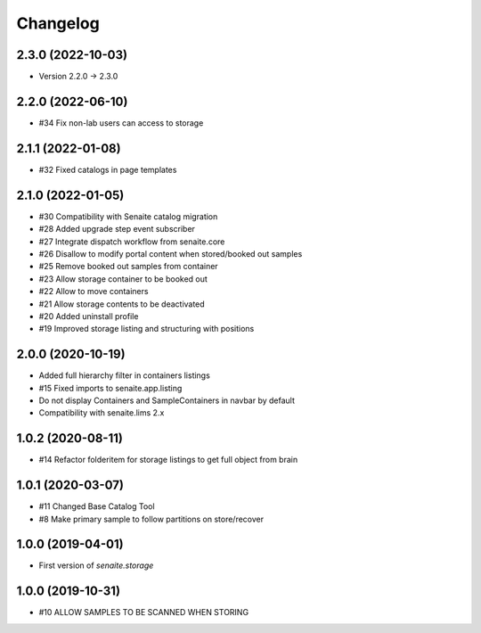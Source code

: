 Changelog
=========


2.3.0 (2022-10-03)
------------------

- Version 2.2.0 -> 2.3.0


2.2.0 (2022-06-10)
------------------

- #34 Fix non-lab users can access to storage


2.1.1 (2022-01-08)
------------------

- #32 Fixed catalogs in page templates


2.1.0 (2022-01-05)
------------------

- #30 Compatibility with Senaite catalog migration
- #28 Added upgrade step event subscriber
- #27 Integrate dispatch workflow from senaite.core
- #26 Disallow to modify portal content when stored/booked out samples
- #25 Remove booked out samples from container
- #23 Allow storage container to be booked out
- #22 Allow to move containers
- #21 Allow storage contents to be deactivated
- #20 Added uninstall profile
- #19 Improved storage listing and structuring with positions


2.0.0 (2020-10-19)
------------------

- Added full hierarchy filter in containers listings
- #15 Fixed imports to senaite.app.listing
- Do not display Containers and SampleContainers in navbar by default
- Compatibility with senaite.lims 2.x


1.0.2 (2020-08-11)
------------------

- #14 Refactor folderitem for storage listings to get full object from brain


1.0.1 (2020-03-07)
------------------

- #11 Changed Base Catalog Tool
- #8 Make primary sample to follow partitions on store/recover


1.0.0 (2019-04-01)
------------------

- First version of `senaite.storage`


1.0.0 (2019-10-31)
------------------

- #10 ALLOW SAMPLES TO BE SCANNED WHEN STORING
